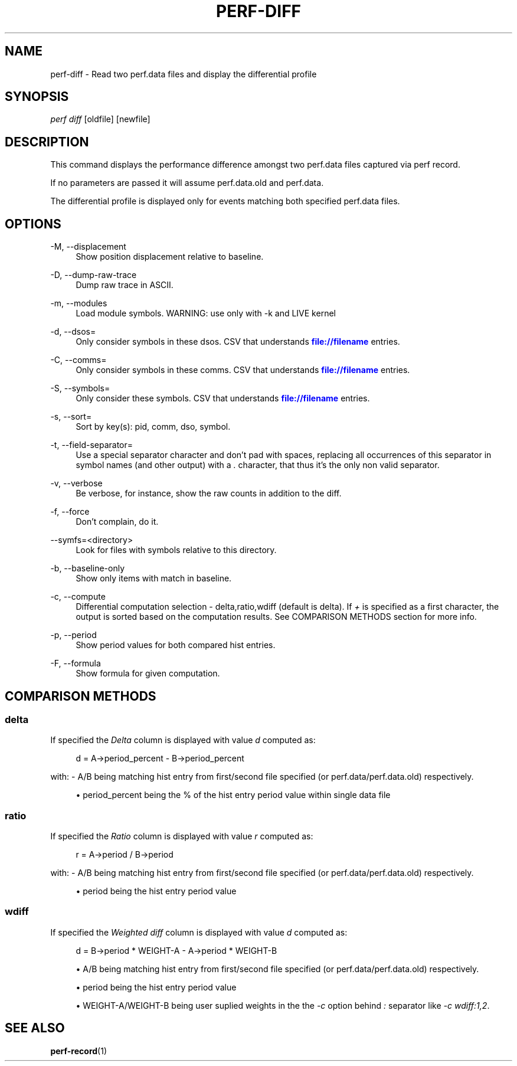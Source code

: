 '\" t
.\"     Title: perf-diff
.\"    Author: [FIXME: author] [see http://docbook.sf.net/el/author]
.\" Generator: DocBook XSL Stylesheets v1.77.1 <http://docbook.sf.net/>
.\"      Date: 03/19/2013
.\"    Manual: perf Manual
.\"    Source: perf
.\"  Language: English
.\"
.TH "PERF\-DIFF" "1" "03/19/2013" "perf" "perf Manual"
.\" -----------------------------------------------------------------
.\" * Define some portability stuff
.\" -----------------------------------------------------------------
.\" ~~~~~~~~~~~~~~~~~~~~~~~~~~~~~~~~~~~~~~~~~~~~~~~~~~~~~~~~~~~~~~~~~
.\" http://bugs.debian.org/507673
.\" http://lists.gnu.org/archive/html/groff/2009-02/msg00013.html
.\" ~~~~~~~~~~~~~~~~~~~~~~~~~~~~~~~~~~~~~~~~~~~~~~~~~~~~~~~~~~~~~~~~~
.ie \n(.g .ds Aq \(aq
.el       .ds Aq '
.\" -----------------------------------------------------------------
.\" * set default formatting
.\" -----------------------------------------------------------------
.\" disable hyphenation
.nh
.\" disable justification (adjust text to left margin only)
.ad l
.\" -----------------------------------------------------------------
.\" * MAIN CONTENT STARTS HERE *
.\" -----------------------------------------------------------------
.SH "NAME"
perf-diff \- Read two perf\&.data files and display the differential profile
.SH "SYNOPSIS"
.sp
.nf
\fIperf diff\fR [oldfile] [newfile]
.fi
.SH "DESCRIPTION"
.sp
This command displays the performance difference amongst two perf\&.data files captured via perf record\&.
.sp
If no parameters are passed it will assume perf\&.data\&.old and perf\&.data\&.
.sp
The differential profile is displayed only for events matching both specified perf\&.data files\&.
.SH "OPTIONS"
.PP
\-M, \-\-displacement
.RS 4
Show position displacement relative to baseline\&.
.RE
.PP
\-D, \-\-dump\-raw\-trace
.RS 4
Dump raw trace in ASCII\&.
.RE
.PP
\-m, \-\-modules
.RS 4
Load module symbols\&. WARNING: use only with \-k and LIVE kernel
.RE
.PP
\-d, \-\-dsos=
.RS 4
Only consider symbols in these dsos\&. CSV that understands
\m[blue]\fBfile://filename\fR\m[]
entries\&.
.RE
.PP
\-C, \-\-comms=
.RS 4
Only consider symbols in these comms\&. CSV that understands
\m[blue]\fBfile://filename\fR\m[]
entries\&.
.RE
.PP
\-S, \-\-symbols=
.RS 4
Only consider these symbols\&. CSV that understands
\m[blue]\fBfile://filename\fR\m[]
entries\&.
.RE
.PP
\-s, \-\-sort=
.RS 4
Sort by key(s): pid, comm, dso, symbol\&.
.RE
.PP
\-t, \-\-field\-separator=
.RS 4
Use a special separator character and don\(cqt pad with spaces, replacing all occurrences of this separator in symbol names (and other output) with a
\fI\&.\fR
character, that thus it\(cqs the only non valid separator\&.
.RE
.PP
\-v, \-\-verbose
.RS 4
Be verbose, for instance, show the raw counts in addition to the diff\&.
.RE
.PP
\-f, \-\-force
.RS 4
Don\(cqt complain, do it\&.
.RE
.PP
\-\-symfs=<directory>
.RS 4
Look for files with symbols relative to this directory\&.
.RE
.PP
\-b, \-\-baseline\-only
.RS 4
Show only items with match in baseline\&.
.RE
.PP
\-c, \-\-compute
.RS 4
Differential computation selection \- delta,ratio,wdiff (default is delta)\&. If
\fI+\fR
is specified as a first character, the output is sorted based on the computation results\&. See COMPARISON METHODS section for more info\&.
.RE
.PP
\-p, \-\-period
.RS 4
Show period values for both compared hist entries\&.
.RE
.PP
\-F, \-\-formula
.RS 4
Show formula for given computation\&.
.RE
.SH "COMPARISON METHODS"
.SS "delta"
.sp
If specified the \fIDelta\fR column is displayed with value \fId\fR computed as:
.sp
.if n \{\
.RS 4
.\}
.nf
d = A\->period_percent \- B\->period_percent
.fi
.if n \{\
.RE
.\}
.sp
with: \- A/B being matching hist entry from first/second file specified (or perf\&.data/perf\&.data\&.old) respectively\&.
.sp
.RS 4
.ie n \{\
\h'-04'\(bu\h'+03'\c
.\}
.el \{\
.sp -1
.IP \(bu 2.3
.\}
period_percent being the % of the hist entry period value within single data file
.RE
.SS "ratio"
.sp
If specified the \fIRatio\fR column is displayed with value \fIr\fR computed as:
.sp
.if n \{\
.RS 4
.\}
.nf
r = A\->period / B\->period
.fi
.if n \{\
.RE
.\}
.sp
with: \- A/B being matching hist entry from first/second file specified (or perf\&.data/perf\&.data\&.old) respectively\&.
.sp
.RS 4
.ie n \{\
\h'-04'\(bu\h'+03'\c
.\}
.el \{\
.sp -1
.IP \(bu 2.3
.\}
period being the hist entry period value
.RE
.SS "wdiff"
.sp
If specified the \fIWeighted diff\fR column is displayed with value \fId\fR computed as:
.sp
.if n \{\
.RS 4
.\}
.nf
d = B\->period * WEIGHT\-A \- A\->period * WEIGHT\-B
.fi
.if n \{\
.RE
.\}
.sp
.RS 4
.ie n \{\
\h'-04'\(bu\h'+03'\c
.\}
.el \{\
.sp -1
.IP \(bu 2.3
.\}
A/B being matching hist entry from first/second file specified (or perf\&.data/perf\&.data\&.old) respectively\&.
.RE
.sp
.RS 4
.ie n \{\
\h'-04'\(bu\h'+03'\c
.\}
.el \{\
.sp -1
.IP \(bu 2.3
.\}
period being the hist entry period value
.RE
.sp
.RS 4
.ie n \{\
\h'-04'\(bu\h'+03'\c
.\}
.el \{\
.sp -1
.IP \(bu 2.3
.\}
WEIGHT\-A/WEIGHT\-B being user suplied weights in the the
\fI\-c\fR
option behind
\fI:\fR
separator like
\fI\-c wdiff:1,2\fR\&.
.RE
.SH "SEE ALSO"
.sp
\fBperf-record\fR(1)
